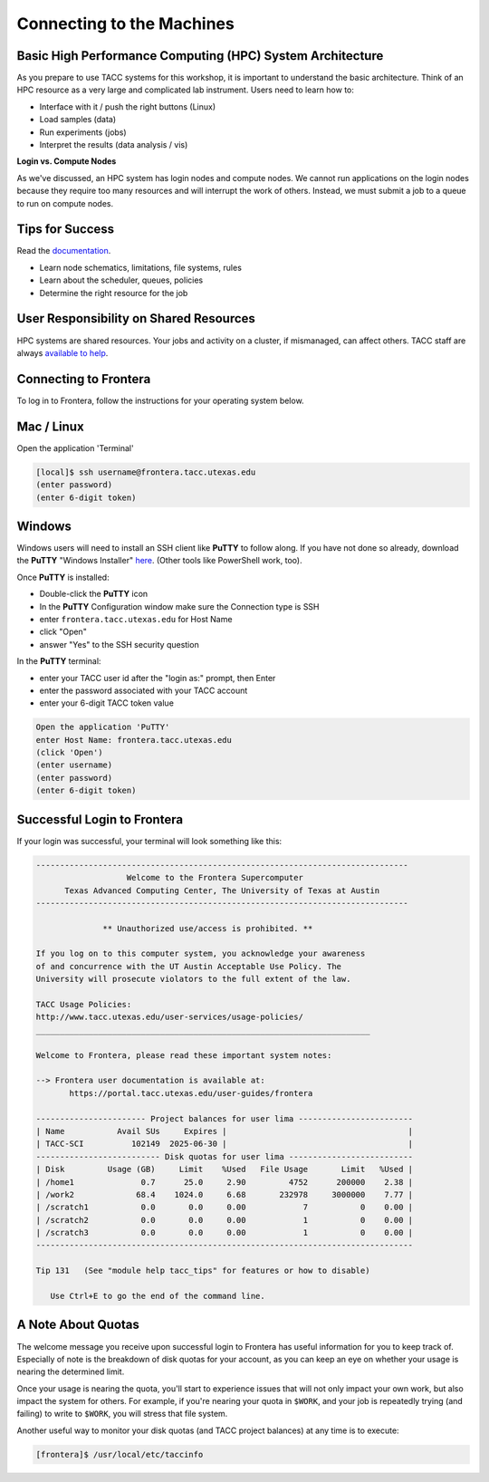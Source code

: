 Connecting to the Machines
==========================

Basic High Performance Computing (HPC) System Architecture
^^^^^^^^^^^^^^^^^^^^^^^^^^^^^^^^^^^^^^^^^^^^^^^^^^^^^^^^^^

As you prepare to use TACC systems for this workshop, it is important to understand
the basic architecture. Think of an HPC resource as a very large and complicated lab
instrument. Users need to learn how to:

* Interface with it / push the right buttons (Linux)
* Load samples (data)
* Run experiments (jobs)
* Interpret the results (data analysis / vis)

.. image:: ./images/hpc_schematic.png
   :target: ./images/hpc_schematic.png
   :alt: HPC System Architecture

**Login vs. Compute Nodes**

As we've discussed, an HPC system has login nodes and compute nodes. We cannot run
applications on the login nodes because they require too many resources and will 
interrupt the work of others. Instead, we must submit a job to a queue to run on compute nodes.

Tips for Success
^^^^^^^^^^^^^^^^

Read the `documentation <https://docs.tacc.utexas.edu/>`_.

* Learn node schematics, limitations, file systems, rules
* Learn about the scheduler, queues, policies
* Determine the right resource for the job

User Responsibility on Shared Resources
^^^^^^^^^^^^^^^^^^^^^^^^^^^^^^^^^^^^^^^

HPC systems are shared resources. Your jobs and activity on a cluster, if mismanaged,
can affect others. TACC staff are always `available to help <https://www.tacc.utexas.edu/about/help/>`_.

Connecting to Frontera
^^^^^^^^^^^^^^^^^^^^^^

To log in to Frontera, follow the instructions for your operating system below.

Mac / Linux
^^^^^^^^^^^

Open the application 'Terminal'

.. code-block:: console
   
   [local]$ ssh username@frontera.tacc.utexas.edu
   (enter password)
   (enter 6-digit token)

Windows
^^^^^^^

Windows users will need to install an SSH client like **PuTTY** to follow along. If you
have not done so already, download the **PuTTY** "Windows Installer"
`here <https://www.chiark.greenend.org.uk/~sgtatham/putty/latest.html>`_. (Other tools like
PowerShell work, too).

Once **PuTTY** is installed:

* Double-click the **PuTTY** icon
* In the **PuTTY** Configuration window make sure the Connection type is SSH
* enter ``frontera.tacc.utexas.edu`` for Host Name
* click "Open"
* answer "Yes" to the SSH security question

In the **PuTTY** terminal:

* enter your TACC user id after the "login as:" prompt, then Enter
* enter the password associated with your TACC account
* enter your 6-digit TACC token value

.. code-block:: console

   Open the application 'PuTTY'
   enter Host Name: frontera.tacc.utexas.edu
   (click 'Open')
   (enter username)
   (enter password)
   (enter 6-digit token)

Successful Login to Frontera
^^^^^^^^^^^^^^^^^^^^^^^^^^^^^

If your login was successful, your terminal will look something like this:


.. code-block:: console 

   ------------------------------------------------------------------------------
                      Welcome to the Frontera Supercomputer
         Texas Advanced Computing Center, The University of Texas at Austin
   ------------------------------------------------------------------------------

                 ** Unauthorized use/access is prohibited. **
   
   If you log on to this computer system, you acknowledge your awareness
   of and concurrence with the UT Austin Acceptable Use Policy. The
   University will prosecute violators to the full extent of the law.
   
   TACC Usage Policies:
   http://www.tacc.utexas.edu/user-services/usage-policies/
   ______________________________________________________________________
   
   Welcome to Frontera, please read these important system notes:
   
   --> Frontera user documentation is available at:
          https://portal.tacc.utexas.edu/user-guides/frontera
   
   ----------------------- Project balances for user lima ------------------------
   | Name           Avail SUs     Expires |                                      |
   | TACC-SCI          102149  2025-06-30 |                                      |
   -------------------------- Disk quotas for user lima --------------------------
   | Disk         Usage (GB)     Limit    %Used   File Usage       Limit   %Used |
   | /home1              0.7      25.0     2.90         4752      200000    2.38 |
   | /work2             68.4    1024.0     6.68       232978     3000000    7.77 |
   | /scratch1           0.0       0.0     0.00            7           0    0.00 |
   | /scratch2           0.0       0.0     0.00            1           0    0.00 |
   | /scratch3           0.0       0.0     0.00            1           0    0.00 |
   -------------------------------------------------------------------------------
   
   Tip 131   (See "module help tacc_tips" for features or how to disable)

      Use Ctrl+E to go the end of the command line.

A Note About Quotas
^^^^^^^^^^^^^^^^^^^

The welcome message you receive upon successful login to Frontera has useful information
for you to keep track of. Especially of note is the breakdown of disk quotas for your account,
as you can keep an eye on whether your usage is nearing the determined limit. 

Once your usage is nearing the quota, you'll start to experience issues that will not only
impact your own work, but also impact the system for others. For example, if you're nearing
your quota in ``$WORK``, and your job is repeatedly trying (and failing) to write to ``$WORK``,
you will stress that file system.

Another useful way to monitor your disk quotas (and TACC project balances) at any time is to execute:

.. code-block:: console

   [frontera]$ /usr/local/etc/taccinfo


